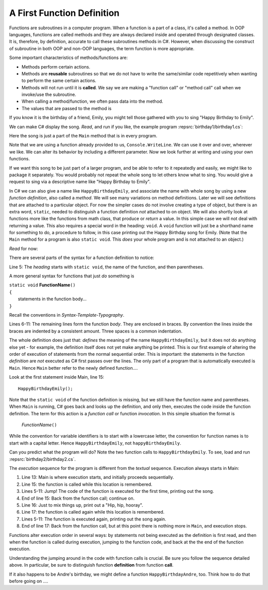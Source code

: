 

.. index:: function; definition

.. _A-First-Function:

A First Function Definition
==============================

Functions are subroutines in a computer program. When a function is a part of a class, 
it's called a method. In OOP languages, functions are called methods and they are 
always declared inside and operated through designated classes. It is, therefore, 
by definition, accurate to call these subroutines methods in C#. However, when discussing 
the construct of subroutine in both OOP and non-OOP languages, the term function is 
more appropriate.

Some important characteristics of methods/functions are:

- Methods perform certain actions. 
- Methods are **reusable** subroutines so that we do not have to write the same/similar 
  code repetitively when wanting to perform the same certain actions. 
- Methods will not run until it is **called**. We say we are making a "function call" 
  or "method call" call when we invoke/use the subroutine. 
- When calling a method/function, we often pass data into the method.
- The values that are passed to the method is 

If you know it is the birthday of a friend, Emily, you might tell
those gathered with you to sing "Happy Birthday to Emily".

We can make C# display the song. *Read*, and run if you like,
the example program :repsrc:`birthday1/birthday1.cs`:

.. :: ../../examples/introcs/birthday1/birthday1.cs

Here the song is just a part of the ``Main`` method that is in 
every program.  

Note that we are using a function already provided to us, 
``Console.WriteLine``.  We can use it over and over, wherever we like.
We can alter its behavior by including a different parameter.
Now we look further at writing and using your own functions.

If we 
want this song to be just part of a larger program, and be able to refer
to it repeatedly and easily, we might like
to package it separately.
You would probably not repeat the whole song to let others know
what to sing. You would give a request to sing via a descriptive
name like "Happy Birthday to Emily".

In C# we can also give a name like ``HappyBirthdayEmily``, and
associate the name with whole song by using a new
*function definition*, also called a *method*. We will see many variations 
on method definitions.  Later we will see definitions that are
attached to a particular object.
For now the simpler cases do not involve creating a type of object, 
but there is an extra word, ``static``, 
needed to distinguish a function definition 
*not* attached to  on object.    
We will also shortly look at functions more like 
the functions from math class, that produce or *return* a value.  In 
this simple case we will not deal with returning a value.  
This also requires a special word in the heading:  ``void``.  A ``void``
function will just be a shorthand name for something to do, a procedure
to follow, in this case
printing out the Happy Birthday song for Emily.  (Note that 
the ``Main`` method for a program is also ``static void``.  
This *does* your whole program and is not attached to an object.)

*Read* for now:

.. :: ../../examples/introcs/birthday2/birthday2.cs
   :linenos:
       
There are several parts of the syntax for a function definition to
notice:

Line 5: The *heading* starts with ``static void``, the name of the function,
and then parentheses.  

A more general syntax for functions that just *do*
something is

| ``static void`` **FunctionName**\ ``()``
| ``{``
|    statements in the function body...
| ``}``
       
Recall the conventions in `Syntax-Template-Typography`.

Lines 6-11: The remaining lines form the function *body*.  They are enclosed
in braces.  By convention the lines inside the braces are indented by a
consistent amount. Three spaces is a common indentation.

The whole definition does just that: *defines* the meaning of the
name ``HappyBirthdayEmily``, but it does not do anything else yet -
for example, the definition itself does not yet make anything be
printed. This is our first example of altering the order of
execution of statements from the normal sequential order. This is
important: the statements in the function *definition* are *not*
executed as C# first passes over the lines.  
The only part of a program that is automatically executed is ``Main``.
Hence ``Main`` better refer to the newly defined function....

Look at the first statement inside Main, line 15::

    HappyBirthdayEmily();

Note that the ``static void`` of the function definition is missing,
but we still have the function name and parentheses. 
When ``Main`` is running, C# goes back and looks up
the definition, and only then, executes the code inside the
function definition. The term for this action is a *function call*
or function *invocation*.  In this simple situation the format is

    *FunctionName*\ ``()``

While the convention for variable identifiers is to start with a lowercase
letter, the convention for function names is to start with a capital letter.
Hence ``HappyBirthdayEmily``, not ``happyBirthdayEmily``.

Can you predict what the program will do?  Note the two function calls
to ``HappyBirthdayEmily``.  To see, load and run :repsrc:`birthday2/birthday2.cs`. 

.. index:: function; execution sequence
   execution sequence; function
   
The *execution* sequence for the program is different from the 
*textual* sequence.  Execution always starts in Main:

#. Line 13: Main is where execution starts, and initially proceeds
   sequentially.

#. Line 15: the function is called while this location is
   remembered.

#. Lines 5-11: Jump!  The code of the function is executed for the first
   time, printing out the song.

#. End of line 15: Back from the function call; continue on.

#. Line 16:  Just to mix things up, print out a "Hip, hip, hooray".

#. Line 17: the function is called again while this location is
   remembered.

#. Lines 5-11: The function is executed again, printing out the song
   again.

#. End of line 17: Back from the function call, but at this point
   there is nothing more in ``Main``, and execution stops.

Functions alter execution order in several ways: by statements not
being executed as the definition is first read, and then when the
function is called during execution, jumping to the function code,
and back at the the end of the function execution.

Understanding the jumping around in the code with function calls is
crucial.  Be sure you follow the sequence detailed above.  In particular,
be sure to distinguish function **definition** from function **call**.

If it also happens to be Andre's birthday, we might define a
function ``HappyBirthdayAndre``, too. Think how to do that before
going on ....
